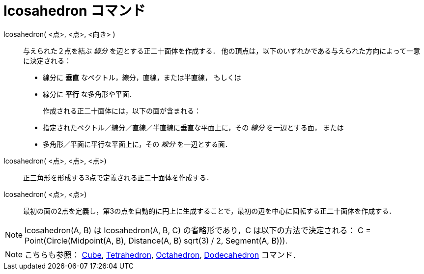 = Icosahedron コマンド
:page-en: commands/Icosahedron
ifdef::env-github[:imagesdir: /ja/modules/ROOT/assets/images]

Icosahedron( <点>, <点>, <向き> )::
  与えられた２点を結ぶ _線分_ を辺とする正二十面体を作成する．
  他の頂点は，以下のいずれかである与えられた方向によって一意に決定される：
  * 線分に *垂直* なベクトル，線分，直線，または半直線， もしくは
  * 線分に *平行* な多角形や平面．
+ 
作成される正二十面体には，以下の面が含まれる：
  * 指定されたベクトル／線分／直線／半直線に垂直な平面上に，その _線分_ を一辺とする面， または
  * 多角形／平面に平行な平面上に，その _線分_ を一辺とする面．

Icosahedron( <点>, <点>, <点>)::
  正三角形を形成する3点で定義される正二十面体を作成する．

Icosahedron( <点>, <点>)::
  最初の面の2点を定義し，第3の点を自動的に円上に生成することで，最初の辺を中心に回転する正二十面体を作成する．

[NOTE]
====

Icosahedron(A, B) は Icosahedron(A, B, C) の省略形であり，C は以下の方法で決定される： C = Point(Circle(Midpoint(A, B),
Distance(A, B) sqrt(3) / 2, Segment(A, B))).

====

[NOTE]
====

こちらも参照： xref:/commands/Cube.adoc[Cube], xref:/commands/Tetrahedron.adoc[Tetrahedron],
xref:/commands/Octahedron.adoc[Octahedron], xref:/commands/Dodecahedron.adoc[Dodecahedron] コマンド．

====
